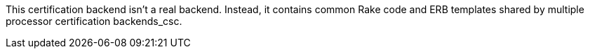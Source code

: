 This certification backend isn't a real backend.
Instead, it contains common Rake code and ERB templates shared by multiple processor certification backends_csc.

